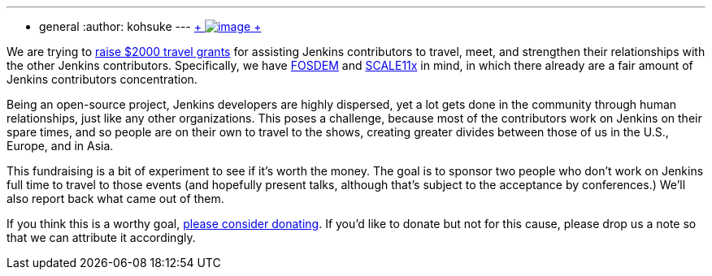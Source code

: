 ---
:layout: post
:title: Fundraising for travel grant
:nodeid: 408
:created: 1352998800
:tags:
  - general
:author: kohsuke
---
https://www.flickr.com/photos/colinzhu/321306018/[ +
image:https://jenkins-ci.org/sites/default/files/gift.png[image] +
]


We are trying to https://co.clickandpledge.com/advanced/default.aspx?wid=46160[raise $2000 travel grants] for assisting Jenkins contributors to travel, meet, and strengthen their relationships with the other Jenkins contributors. Specifically, we have https://fosdem.org/2013/[FOSDEM] and https://www.socallinuxexpo.org/scale11x/[SCALE11x] in mind, in which there already are a fair amount of Jenkins contributors concentration. +

Being an open-source project, Jenkins developers are highly dispersed, yet a lot gets done in the community through human relationships, just like any other organizations. This poses a challenge, because most of the contributors work on Jenkins on their spare times, and so people are on their own to travel to the shows, creating greater divides between those of us in the U.S., Europe, and in Asia. +

This fundraising is a bit of experiment to see if it's worth the money. The goal is to sponsor two people who don't work on Jenkins full time to travel to those events (and hopefully present talks, although that's subject to the acceptance by conferences.) We'll also report back what came out of them. +

If you think this is a worthy goal, https://co.clickandpledge.com/advanced/default.aspx?wid=46160[please consider donating]. If you'd like to donate but not for this cause, please drop us a note so that we can attribute it accordingly.
